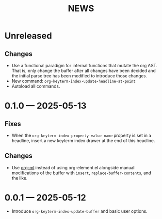 #+title: NEWS

* Unreleased

** Changes

+ Use a functional paradigm for internal functions that mutate the org AST. That is, only change the buffer after all changes have been decided and the initial parse tree has been modified to introduce those changes.
+ New command: ~org-keyterm-index-update-headline-at-point~
+ Autoload all commands.

* 0.1.0 --- 2025-05-13

** Fixes

+ When the ~org-keyterm-index-property-value-name~ property is set in a headline, insert a new keyterm index drawer at the end of this headline.

** Changes

+ Use [[https://github.com/ndwarshuis/org-ml][org-ml]] instead of using org-element.el alongside manual modifications of the buffer with ~insert~, ~replace-buffer-contents~, and the like.

* 0.0.1 --- 2025-05-12

+ Introduce ~org-keyterm-index-update-buffer~ and basic user options.
